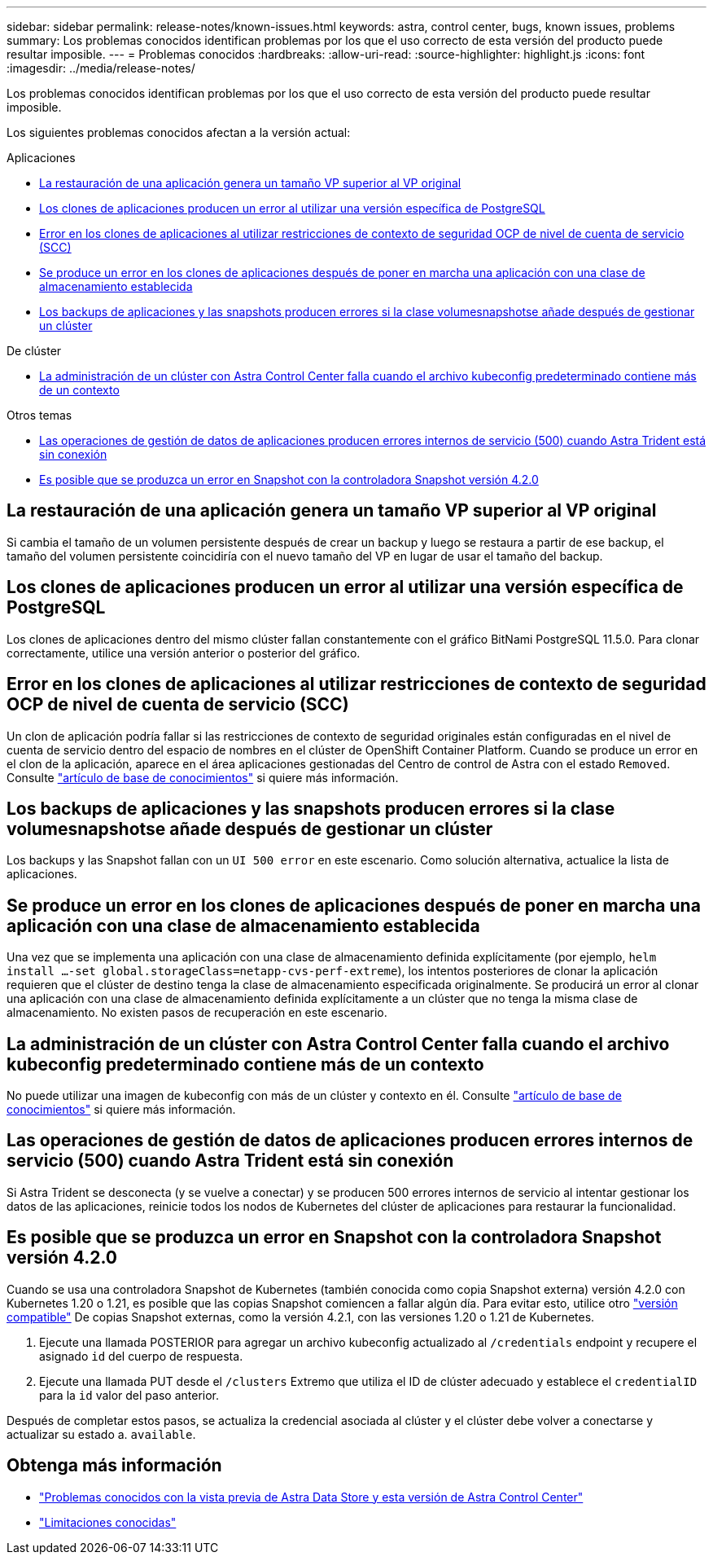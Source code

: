 ---
sidebar: sidebar 
permalink: release-notes/known-issues.html 
keywords: astra, control center, bugs, known issues, problems 
summary: Los problemas conocidos identifican problemas por los que el uso correcto de esta versión del producto puede resultar imposible. 
---
= Problemas conocidos
:hardbreaks:
:allow-uri-read: 
:source-highlighter: highlight.js
:icons: font
:imagesdir: ../media/release-notes/


Los problemas conocidos identifican problemas por los que el uso correcto de esta versión del producto puede resultar imposible.

Los siguientes problemas conocidos afectan a la versión actual:

.Aplicaciones
* <<La restauración de una aplicación genera un tamaño VP superior al VP original>>
* <<Los clones de aplicaciones producen un error al utilizar una versión específica de PostgreSQL>>
* <<Error en los clones de aplicaciones al utilizar restricciones de contexto de seguridad OCP de nivel de cuenta de servicio (SCC)>>
* <<Se produce un error en los clones de aplicaciones después de poner en marcha una aplicación con una clase de almacenamiento establecida>>
* <<Los backups de aplicaciones y las snapshots producen errores si la clase volumesnapshotse añade después de gestionar un clúster>>


.De clúster
* <<La administración de un clúster con Astra Control Center falla cuando el archivo kubeconfig predeterminado contiene más de un contexto>>


.Otros temas
* <<Las operaciones de gestión de datos de aplicaciones producen errores internos de servicio (500) cuando Astra Trident está sin conexión>>
* <<Es posible que se produzca un error en Snapshot con la controladora Snapshot versión 4.2.0>>




== La restauración de una aplicación genera un tamaño VP superior al VP original

Si cambia el tamaño de un volumen persistente después de crear un backup y luego se restaura a partir de ese backup, el tamaño del volumen persistente coincidiría con el nuevo tamaño del VP en lugar de usar el tamaño del backup.



== Los clones de aplicaciones producen un error al utilizar una versión específica de PostgreSQL

Los clones de aplicaciones dentro del mismo clúster fallan constantemente con el gráfico BitNami PostgreSQL 11.5.0. Para clonar correctamente, utilice una versión anterior o posterior del gráfico.



== Error en los clones de aplicaciones al utilizar restricciones de contexto de seguridad OCP de nivel de cuenta de servicio (SCC)

Un clon de aplicación podría fallar si las restricciones de contexto de seguridad originales están configuradas en el nivel de cuenta de servicio dentro del espacio de nombres en el clúster de OpenShift Container Platform. Cuando se produce un error en el clon de la aplicación, aparece en el área aplicaciones gestionadas del Centro de control de Astra con el estado `Removed`. Consulte https://kb.netapp.com/Advice_and_Troubleshooting/Cloud_Services/Astra/Application_clone_is_failing_for_an_application_in_Astra_Control_Center["artículo de base de conocimientos"^] si quiere más información.



== Los backups de aplicaciones y las snapshots producen errores si la clase volumesnapshotse añade después de gestionar un clúster

Los backups y las Snapshot fallan con un `UI 500 error` en este escenario. Como solución alternativa, actualice la lista de aplicaciones.



== Se produce un error en los clones de aplicaciones después de poner en marcha una aplicación con una clase de almacenamiento establecida

Una vez que se implementa una aplicación con una clase de almacenamiento definida explícitamente (por ejemplo, `helm install ...-set global.storageClass=netapp-cvs-perf-extreme`), los intentos posteriores de clonar la aplicación requieren que el clúster de destino tenga la clase de almacenamiento especificada originalmente. Se producirá un error al clonar una aplicación con una clase de almacenamiento definida explícitamente a un clúster que no tenga la misma clase de almacenamiento. No existen pasos de recuperación en este escenario.



== La administración de un clúster con Astra Control Center falla cuando el archivo kubeconfig predeterminado contiene más de un contexto

No puede utilizar una imagen de kubeconfig con más de un clúster y contexto en él. Consulte link:https://kb.netapp.com/Advice_and_Troubleshooting/Cloud_Services/Astra/Managing_cluster_with_Astra_Control_Center_may_fail_when_using_default_kubeconfig_file_contains_more_than_one_context["artículo de base de conocimientos"^] si quiere más información.



== Las operaciones de gestión de datos de aplicaciones producen errores internos de servicio (500) cuando Astra Trident está sin conexión

Si Astra Trident se desconecta (y se vuelve a conectar) y se producen 500 errores internos de servicio al intentar gestionar los datos de las aplicaciones, reinicie todos los nodos de Kubernetes del clúster de aplicaciones para restaurar la funcionalidad.



== Es posible que se produzca un error en Snapshot con la controladora Snapshot versión 4.2.0

Cuando se usa una controladora Snapshot de Kubernetes (también conocida como copia Snapshot externa) versión 4.2.0 con Kubernetes 1.20 o 1.21, es posible que las copias Snapshot comiencen a fallar algún día. Para evitar esto, utilice otro https://kubernetes-csi.github.io/docs/snapshot-controller.html["versión compatible"^] De copias Snapshot externas, como la versión 4.2.1, con las versiones 1.20 o 1.21 de Kubernetes.

. Ejecute una llamada POSTERIOR para agregar un archivo kubeconfig actualizado al `/credentials` endpoint y recupere el asignado `id` del cuerpo de respuesta.
. Ejecute una llamada PUT desde el `/clusters` Extremo que utiliza el ID de clúster adecuado y establece el `credentialID` para la `id` valor del paso anterior.


Después de completar estos pasos, se actualiza la credencial asociada al clúster y el clúster debe volver a conectarse y actualizar su estado a. `available`.



== Obtenga más información

* link:../release-notes/known-issues-ads.html["Problemas conocidos con la vista previa de Astra Data Store y esta versión de Astra Control Center"]
* link:../release-notes/known-limitations.html["Limitaciones conocidas"]

